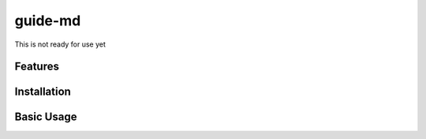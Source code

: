 guide-md
======

This is not ready for use yet


Features
--------



Installation
------------



Basic Usage
-----------



